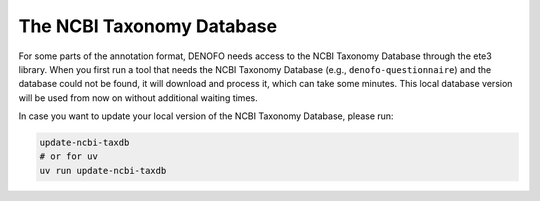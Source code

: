 The NCBI Taxonomy Database
==========================

For some parts of the annotation format, DENOFO needs access to the NCBI Taxonomy 
Database through the ete3 library. When you first run a tool that needs the 
NCBI Taxonomy Database (e.g., ``denofo-questionnaire``) and the database could 
not be found, it will download and process it, which can take some minutes. 
This local database version will be used from now on without additional waiting times.

In case you want to update your local version of the NCBI Taxonomy Database, please run:

.. code-block:: bash

   update-ncbi-taxdb
   # or for uv
   uv run update-ncbi-taxdb